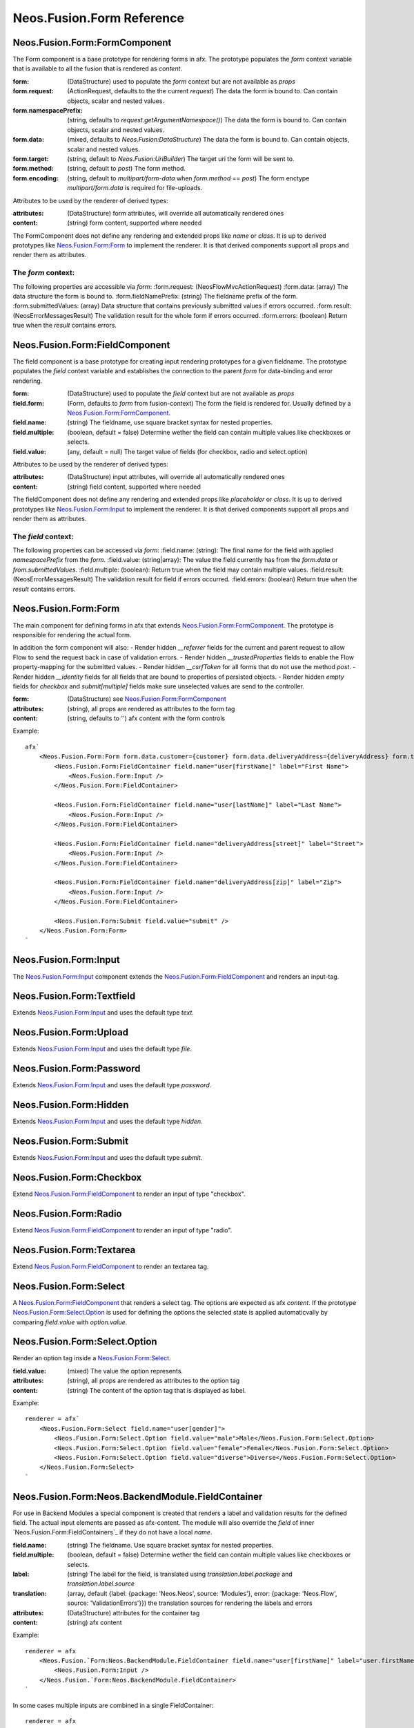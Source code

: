 .. _'Neos.Fusion.Form':

==========================
Neos.Fusion.Form Reference
==========================

Neos.Fusion.Form:FormComponent
------------------------------

The Form component is a base prototype for rendering forms in afx. The prototype populates the
`form` context variable that is available to all the fusion that is rendered as `content`.

:form: (DataStructure) used to populate the `form` context but are not available as `props`
:form.request: (ActionRequest, defaults to the the current `request`) The data the form is bound to. Can contain objects, scalar and nested values.
:form.namespacePrefix: (string, defaults to `request.getArgumentNamespace()`) The data the form is bound to. Can contain objects, scalar and nested values.
:form.data: (mixed, defaults to `Neos.Fusion:DataStructure`) The data the form is bound to. Can contain objects, scalar and nested values.
:form.target: (string, default to `Neos.Fusion:UriBuilder`) The target uri the form will be sent to.
:form.method:  (string, default to `post`) The form method.
:form.encoding: (string, default to `multipart/form-data` when `form.method` == `post`) The form enctype `multipart/form.data` is required for file-uploads.

Attributes to be used by the renderer of derived types:

:attributes: (DataStructure) form attributes, will override all automatically rendered ones
:content: (string) form content, supported where needed

The FormComponent does not define any rendering and extended props like `name` or `class`.
It is up to derived prototypes like `Neos.Fusion.Form:Form`_ to implement the renderer.
It is that derived components support all props and render them as attributes.

The `form` context:
```````````````````

The following properties are accessible via `form`:
:form.request: (\Neos\Flow\Mvc\ActionRequest)
:form.data: (array) The data structure the form is bound to.
:form.fieldNamePrefix: (string) The fieldname prefix of the form.
:form.submittedValues: (array) Data structure that contains previously submitted values if errors occurred.
:form.result: (\Neos\Error\Messages\Result) The validation result for the whole form if errors occurred.
:form.errors: (boolean) Return true when the `result` contains errors.

Neos.Fusion.Form:FieldComponent
-------------------------------

The field component is a base prototype for creating input rendering prototypes for a given fieldname.
The prototype populates the `field` context variable and establishes the connection to the parent `form` for
data-binding and error rendering.

:form: (DataStructure) used to populate the `field` context but are not available as `props`
:field.form: (Form, defaults to `form` from fusion-context) The form the field is rendered for. Usually defined by a `Neos.Fusion.Form:FormComponent`_.
:field.name: (string) The fieldname, use square bracket syntax for nested properties.
:field.multiple: (boolean, default = false) Determine wether the field can contain multiple values like checkboxes or selects.
:field.value: (any, default = null) The target value of fields (for checkbox, radio and select.option)

Attributes to be used by the renderer of derived types:

:attributes: (DataStructure) input attributes, will override all automatically rendered ones
:content: (string) field content, supported where needed

The fieldComponent does not define any rendering and extended props like `placeholder` or `class`.
It is up to derived prototypes like `Neos.Fusion.Form:Input`_ to implement the renderer.
It is that derived components support all props and render them as attributes.

The `field` context:
````````````````````
The following properties can be accessed via `form`:
:field.name: (string): The final name for the field with applied `namespacePrefix` from the `form`.
:field.value: (string|array): The value the field currently has from the `form.data` or `from.submittedValues`.
:field.multiple: (boolean): Return true when the field may contain multiple values.
:field.result: (\Neos\Error\Messages\Result) The validation result for field if errors occurred.
:field.errors: (boolean) Return true when the `result` contains errors.

Neos.Fusion.Form:Form
---------------------

The main component for defining forms in afx that extends `Neos.Fusion.Form:FormComponent`_. The prototype is
responsible for rendering the actual form.

In addition the form component will also:
- Render hidden `__referrer` fields for the current and parent request to allow Flow to send the request back in case of validation errors.
- Render hidden `__trustedProperties` fields to enable the Flow property-mapping for the submitted values.
- Render hidden `__csrfToken` for all forms that do not use the method `post`.
- Render hidden `__identity` fields for all fields that are bound to properties of persisted objects.
- Render hidden `empty` fields for `checkbox` and `submit[multiple]` fields make sure unselected values are send to the controller.

:form: (DataStructure) see `Neos.Fusion.Form:FormComponent`_
:attributes: (string), all props are rendered as attributes to the form tag
:content: (string, defaults to '') afx content with the form controls

Example::

    afx`
        <Neos.Fusion.Form:Form form.data.customer={customer} form.data.deliveryAddress={deliveryAddress} form.target.action="submit">
            <Neos.Fusion.Form:FieldContainer field.name="user[firstName]" label="First Name">
                <Neos.Fusion.Form:Input />
            </Neos.Fusion.Form:FieldContainer>

            <Neos.Fusion.Form:FieldContainer field.name="user[lastName]" label="Last Name">
                <Neos.Fusion.Form:Input />
            </Neos.Fusion.Form:FieldContainer>

            <Neos.Fusion.Form:FieldContainer field.name="deliveryAddress[street]" label="Street">
                <Neos.Fusion.Form:Input />
            </Neos.Fusion.Form:FieldContainer>

            <Neos.Fusion.Form:FieldContainer field.name="deliveryAddress[zip]" label="Zip">
                <Neos.Fusion.Form:Input />
            </Neos.Fusion.Form:FieldContainer>

            <Neos.Fusion.Form:Submit field.value="submit" />
        </Neos.Fusion.Form:Form>
    `

Neos.Fusion.Form:Input
----------------------

The `Neos.Fusion.Form:Input`_ component extends the `Neos.Fusion.Form:FieldComponent`_ and renders an input-tag.

Neos.Fusion.Form:Textfield
--------------------------

Extends `Neos.Fusion.Form:Input`_ and uses the default type `text`.

Neos.Fusion.Form:Upload
-----------------------

Extends `Neos.Fusion.Form:Input`_ and uses the default type `file`.

Neos.Fusion.Form:Password
-------------------------

Extends `Neos.Fusion.Form:Input`_ and uses the default type `password`.

Neos.Fusion.Form:Hidden
-----------------------

Extends `Neos.Fusion.Form:Input`_ and uses the default type `hidden`.

Neos.Fusion.Form:Submit
-----------------------

Extends `Neos.Fusion.Form:Input`_ and uses the default type `submit`.

Neos.Fusion.Form:Checkbox
-------------------------

Extend `Neos.Fusion.Form:FieldComponent`_ to render an input of type "checkbox".

Neos.Fusion.Form:Radio
----------------------

Extend `Neos.Fusion.Form:FieldComponent`_ to render an input of type "radio".

Neos.Fusion.Form:Textarea
-------------------------

Extend `Neos.Fusion.Form:FieldComponent`_ to render an textarea tag.

Neos.Fusion.Form:Select
-----------------------

A `Neos.Fusion.Form:FieldComponent`_ that renders a select tag. The options are expected as afx `content`.
If the prototype `Neos.Fusion.Form:Select.Option`_ is used for defining the options the selected state is
applied automaticvally by comparing `field.value` with `option.value`.

Neos.Fusion.Form:Select.Option
------------------------------

Render an option tag inside a `Neos.Fusion.Form:Select`_.

:field.value: (mixed) The value the option represents.
:attributes: (string), all props are rendered as attributes to the option tag
:content: (string) The content of the option tag that is displayed as label.

Example::

    renderer = afx`
        <Neos.Fusion.Form:Select field.name="user[gender]">
            <Neos.Fusion.Form:Select.Option field.value="male">Male</Neos.Fusion.Form:Select.Option>
            <Neos.Fusion.Form:Select.Option field.value="female">Female</Neos.Fusion.Form:Select.Option>
            <Neos.Fusion.Form:Select.Option field.value="diverse">Diverse</Neos.Fusion.Form:Select.Option>
        </Neos.Fusion.Form:Select>
    `

Neos.Fusion.Form:Neos.BackendModule.FieldContainer
--------------------------------------------------

For use in Backend Modules a special component is created that renders a label and validation results
for the defined field. The actual input elements are passed as afx-content. The module will also override the `field` of
inner `Neos.Fusion.Form:FieldContainers`_ if they do not have a local `name`.

:field.name: (string) The fieldname. Use square bracket syntax for nested properties.
:field.multiple: (boolean, default = false) Determine wether the field can contain multiple values like checkboxes or selects.

:label: (string) The label for the field, is translated using `translation.label.package` and `translation.label.source`
:translation: (array, default {label: {package: 'Neos.Neos', source: 'Modules'}, error: {package: 'Neos.Flow', source: 'ValidationErrors'}}) the translation sources for rendering the labels and errors
:attributes: (DataStructure) attributes for the container tag
:content: (string) afx content

Example::

    renderer = afx
        <Neos.Fusion.`Form:Neos.BackendModule.FieldContainer field.name="user[firstName]" label="user.firstName">
            <Neos.Fusion.Form:Input />
        </Neos.Fusion.`Form:Neos.BackendModule.FieldContainer>
    `

In some cases multiple inputs are combined in a single FieldContainer::

    renderer = afx
        <Neos.Fusion.Form:Neos.BackendModule.FieldContainer field.name="user[roles]" label="user.role" multiple>
            <label>Restricted Editor <Neos.Fusion.Form:Checkbox field.value="Neos.Neos:RestrictedEditor" /></label>
            <label>Editor <Neos.Fusion.Form:Checkbox field.value="Neos.Neos:Editor" /></label>
            <label>Administrator <Neos.Fusion.Form:Checkbox field.value="Neos.Neos:Administrator" /></label>
        </Neos.Fusion.Form:Neos.BackendModule.FieldContainer>
    `
